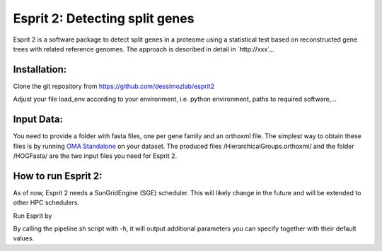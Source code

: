Esprit 2: Detecting split genes
===============================

Esprit 2 is a software package to detect split genes in a proteome using 
a statistical test based on reconstructed gene trees with related reference
genomes. The approach is described in detail in `http://xxx`_.



Installation:
-------------

Clone the git repository from https://github.com/dessimozlab/esprit2

.. code: sh

    git clone https://github.com/dessimozlab/esprit2

Adjust your file load_env according to your environment, i.e. python environment,
paths to required software,... 


Input Data:
-----------

You need to provide a folder with fasta files, one per gene family and an 
orthoxml file. The simplest way to obtain these files is by running 
`OMA Standalone <http://omabrowser.org/standalone>`_ on your dataset. 
The produced files /HierarchicalGroups.orthoxml/ and the folder /HOGFasta/ 
are the two input files you need for Esprit 2.

How to run Esprit 2:
--------------------

As of now, Esprit 2 needs a SunGridEngine (SGE) scheduler. This will likely
change in the future and will be extended to other HPC schedulers.

Run Esprit by 

.. code: sh

    ./pipeline.sh <ID_prefix> <path_to_family_folder> <path_to_orthoxml>

By calling the pipeline.sh script with -h, it will output additional parameters
you can specify together with their default values.

